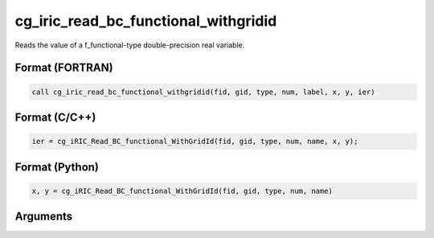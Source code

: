cg_iric_read_bc_functional_withgridid
=======================================

Reads the value of a f_functional-type double-precision real variable.

Format (FORTRAN)
------------------
.. code-block:: fortran

   call cg_iric_read_bc_functional_withgridid(fid, gid, type, num, label, x, y, ier)

Format (C/C++)
----------------
.. code-block:: c

   ier = cg_iRIC_Read_BC_functional_WithGridId(fid, gid, type, num, name, x, y);

Format (Python)
----------------
.. code-block:: python

   x, y = cg_iRIC_Read_BC_functional_WithGridId(fid, gid, type, num, name)

Arguments
---------

.. csv-table:: Arguments of cg_iric_read_bc_functional_withgridid
   :file: cg_iric_read_bc_functional_withgridid_args.csv
   :header-rows: 1

